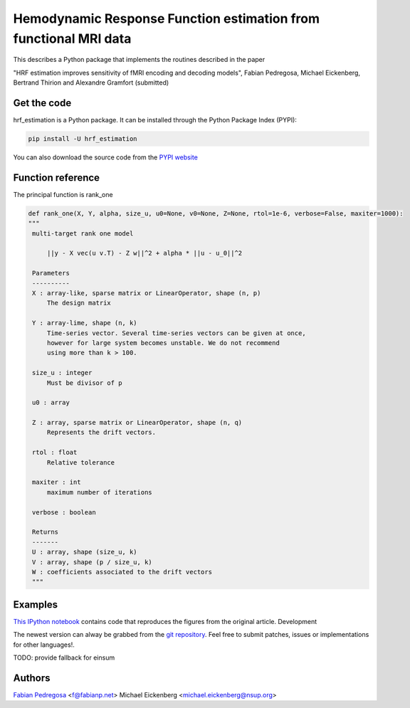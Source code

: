 Hemodynamic Response Function estimation from functional MRI data
=================================================================

This describes a Python package that implements the routines described in the paper

"HRF estimation improves sensitivity of fMRI encoding and decoding
models", Fabian Pedregosa, Michael Eickenberg, Bertrand Thirion and
Alexandre Gramfort (submitted)

.. image:: https://raw.github.com/fabianp/hrf_estimation/master/doc/estimation_natural_images.png

Get the code
------------

hrf_estimation is a Python package. It can be installed through the Python Package Index (PYPI):

.. code:: bash

   pip install -U hrf_estimation

You can also download the source code from the `PYPI website <https://pypi.python.org/pypi/hrf_estimation>`_

Function reference
------------------

The principal function is rank_one

.. code:: python

   def rank_one(X, Y, alpha, size_u, u0=None, v0=None, Z=None, rtol=1e-6, verbose=False, maxiter=1000):
   """
    multi-target rank one model

        ||y - X vec(u v.T) - Z w||^2 + alpha * ||u - u_0||^2

    Parameters
    ----------
    X : array-like, sparse matrix or LinearOperator, shape (n, p)
        The design matrix

    Y : array-lime, shape (n, k)
        Time-series vector. Several time-series vectors can be given at once,
        however for large system becomes unstable. We do not recommend
        using more than k > 100.

    size_u : integer
        Must be divisor of p

    u0 : array

    Z : array, sparse matrix or LinearOperator, shape (n, q)
        Represents the drift vectors.

    rtol : float
        Relative tolerance

    maxiter : int
        maximum number of iterations

    verbose : boolean

    Returns
    -------
    U : array, shape (size_u, k)
    V : array, shape (p / size_u, k)
    W : coefficients associated to the drift vectors
    """


Examples
--------

`This IPython notebook
<http://nbviewer.ipython.org/url/raw.github.com/fabianp/hrf_estimation/master/doc/figures_prni2013_gallant.ipynb>`_
contains code that reproduces the figures from the original article.
Development

The newest version can alway be grabbed from the `git repository
<http://github.com/fabianp/hrf_estimation>`_. Feel free to submit
patches, issues or implementations for other languages!.

TODO: provide fallback for einsum

Authors
-------

`Fabian Pedregosa <http://fseoane.net>`_ <f@fabianp.net>
Michael Eickenberg <michael.eickenberg@nsup.org>
